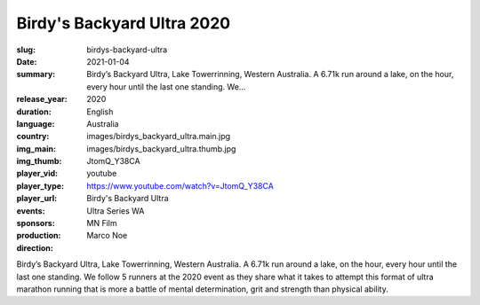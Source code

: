 Birdy's Backyard Ultra 2020
###########################

:slug: birdys-backyard-ultra
:date: 2021-01-04
:summary: Birdy’s Backyard Ultra, Lake Towerrinning, Western Australia. A 6.71k run around a lake, on the hour, every hour until the last one standing. We...
:release_year: 2020
:duration: 
:language: English
:country: Australia
:img_main: images/birdys_backyard_ultra.main.jpg
:img_thumb: images/birdys_backyard_ultra.thumb.jpg
:player_vid: JtomQ_Y38CA
:player_type: youtube
:player_url: https://www.youtube.com/watch?v=JtomQ_Y38CA
:events: Birdy's Backyard Ultra
:sponsors: Ultra Series WA
:production: MN Film
:direction: Marco Noe

Birdy’s Backyard Ultra, Lake Towerrinning, Western Australia. A 6.71k run around a lake, on the hour, every hour until the last one standing. We follow 5 runners at the 2020 event as they share what it takes to attempt this format of ultra marathon running that is more a battle of mental determination, grit and strength than physical ability.
